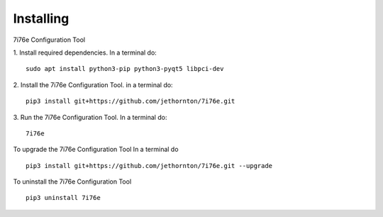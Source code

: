 ==========
Installing
==========

7i76e Configuration Tool

1. Install required dependencies. In a terminal do:
::

    sudo apt install python3-pip python3-pyqt5 libpci-dev

2. Install the 7i76e Configuration Tool. in a terminal do:
::

    pip3 install git+https://github.com/jethornton/7i76e.git

3. Run the 7i76e Configuration Tool. In a terminal do:
::

    7i76e

To upgrade the 7i76e Configuration Tool In a terminal do
::

    pip3 install git+https://github.com/jethornton/7i76e.git --upgrade


To uninstall the 7i76e Configuration Tool
::

    pip3 uninstall 7i76e

